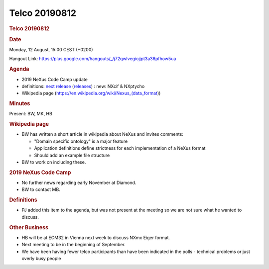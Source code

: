 =================
Telco 20190812
=================

.. container:: content

   .. container:: page

      .. rubric:: Telco 20190812
         :name: telco-20190812
         :class: page-title

      .. rubric:: Date
         :name: Telco_20190812_date

      Monday, 12 August, 15:00 CEST (+0200)

      Hangout Link:
      https://plus.google.com/hangouts/_/j72qwlvegiojjpt3a36pfhow5ua

      .. rubric:: Agenda
         :name: Telco_20190812_agenda

      -  2019 NeXus Code Camp update
      -  definitions: `next
         release <https://github.com/nexusformat/definitions/milestone/8>`__
         (`releases <https://github.com/nexusformat/definitions/releases>`__)
         : new: NXcif & NXptycho
      -  Wikipedia page
         (https://en.wikipedia.org/wiki/Nexus\_(data_format))

      .. rubric:: Minutes
         :name: Telco_20190812_minutes

      Present: BW, MK, HB

      .. rubric:: Wikipedia page
         :name: wikipedia-page

      -  BW has written a short article in wikipedia about NeXus and
         invites comments:

         -  "Domain specific ontology" is a major feature
         -  Application definitions define strictness for each
            implementation of a NeXus format
         -  Should add an example file structure

      -  BW to work on including these.

      .. rubric:: 2019 NeXus Code Camp
         :name: Telco_20190812_2019-nexus-code-camp

      -  No further news regarding early November at Diamond.
      -  BW to contact MB.

      .. rubric:: Definitions
         :name: definitions

      -  PJ added this item to the agenda, but was not present at the
         meeting so we are not sure what he wanted to discuss.

      .. rubric:: Other Business
         :name: Telco_20190812_other-business

      -  HB will be at ECM32 in Vienna next week to discuss NXmx Eiger
         format.
      -  Next meeting to be in the beginning of September.
      -  We have been having fewer telco participants than have been
         indicated in the polls - technical problems or just overly busy
         people
